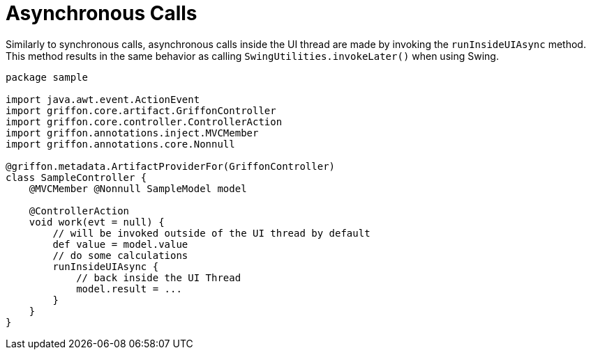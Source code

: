 
[[_threading_async]]
= Asynchronous Calls

Similarly to synchronous calls, asynchronous calls inside the UI thread are made by
invoking the `runInsideUIAsync` method. This method results in the same behavior as
calling `SwingUtilities.invokeLater()` when using Swing.

[source,groovy,linenums,options="nowrap"]
----
package sample

import java.awt.event.ActionEvent
import griffon.core.artifact.GriffonController
import griffon.core.controller.ControllerAction
import griffon.annotations.inject.MVCMember
import griffon.annotations.core.Nonnull

@griffon.metadata.ArtifactProviderFor(GriffonController)
class SampleController {
    @MVCMember @Nonnull SampleModel model

    @ControllerAction
    void work(evt = null) {
        // will be invoked outside of the UI thread by default
        def value = model.value
        // do some calculations
        runInsideUIAsync {
            // back inside the UI Thread
            model.result = ...
        }
    }
}
----


